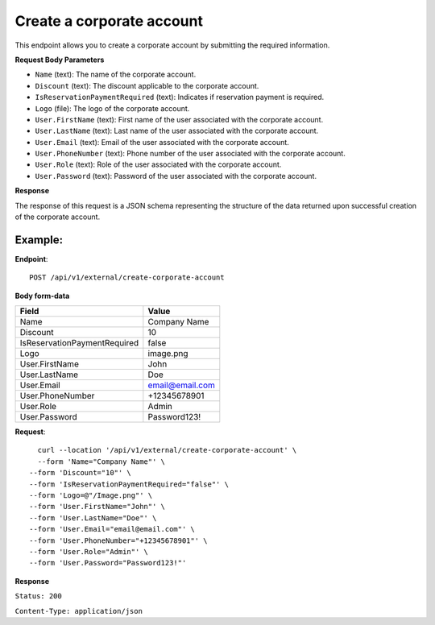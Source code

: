 Create a corporate account
==========================

This endpoint allows you to create a corporate account by submitting the required information.

**Request Body Parameters**

- ``Name`` (text): The name of the corporate account.
  
- ``Discount`` (text): The discount applicable to the corporate account.
  
- ``IsReservationPaymentRequired`` (text): Indicates if reservation payment is required.
  
- ``Logo`` (file): The logo of the corporate account.
  
- ``User.FirstName`` (text): First name of the user associated with the corporate account.
  
- ``User.LastName`` (text): Last name of the user associated with the corporate account.
  
- ``User.Email`` (text): Email of the user associated with the corporate account.
  
- ``User.PhoneNumber`` (text): Phone number of the user associated with the corporate account.
  
- ``User.Role`` (text): Role of the user associated with the corporate account.
  
- ``User.Password`` (text): Password of the user associated with the corporate account.

**Response**

The response of this request is a JSON schema representing the structure of the data returned upon successful creation of the corporate account.

Example:
--------

**Endpoint**::

   POST /api/v1/external/create-corporate-account

**Body form-data**
    
+-------------------------------+--------------------------------------------------+
| Field                         | Value                                            |
+===============================+==================================================+
| Name                          | Company Name                                     |
+-------------------------------+--------------------------------------------------+
| Discount                      | 10                                               |
+-------------------------------+--------------------------------------------------+
| IsReservationPaymentRequired  | false                                            |
+-------------------------------+--------------------------------------------------+
| Logo                          | image.png                                        |
+-------------------------------+--------------------------------------------------+
| User.FirstName                | John                                             |
+-------------------------------+--------------------------------------------------+
| User.LastName                 | Doe                                              |
+-------------------------------+--------------------------------------------------+
| User.Email                    | email@email.com                                  |
+-------------------------------+--------------------------------------------------+
| User.PhoneNumber              | +12345678901                                     |
+-------------------------------+--------------------------------------------------+
| User.Role                     | Admin                                            |
+-------------------------------+--------------------------------------------------+
| User.Password                 | Password123!                                     |
+-------------------------------+--------------------------------------------------+

**Request**::

      curl --location '/api/v1/external/create-corporate-account' \
      --form 'Name="Company Name"' \
    --form 'Discount="10"' \
    --form 'IsReservationPaymentRequired="false"' \
    --form 'Logo=@"/Image.png"' \
    --form 'User.FirstName="John"' \
    --form 'User.LastName="Doe"' \
    --form 'User.Email="email@email.com"' \
    --form 'User.PhoneNumber="+12345678901"' \
    --form 'User.Role="Admin"' \
    --form 'User.Password="Password123!"'

**Response**

``Status: 200``

``Content-Type: application/json``
